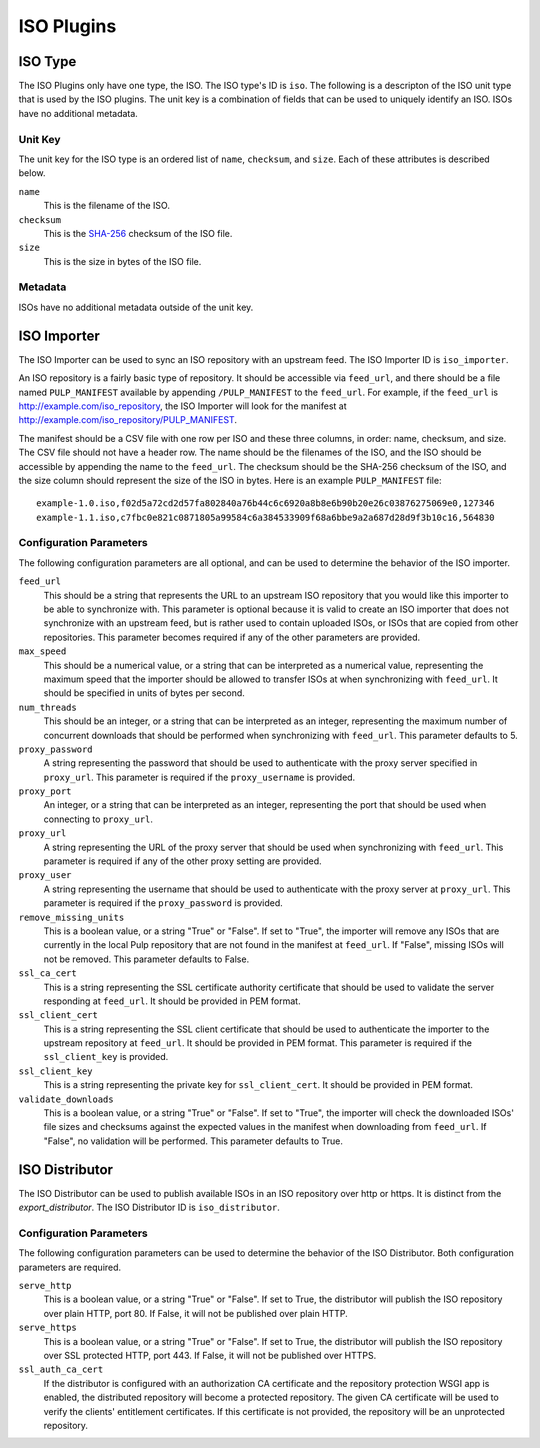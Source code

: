===========
ISO Plugins
===========

ISO Type
========

The ISO Plugins only have one type, the ISO. The ISO type's ID is ``iso``. The following is a descripton of the
ISO unit type that is used by the ISO plugins. The unit key is a combination of fields that can be used to
uniquely identify an ISO. ISOs have no additional metadata.

Unit Key
--------

The unit key for the ISO type is an ordered list of ``name``,  ``checksum``, and  ``size``. Each of
these attributes is described below.

``name``
 This is the filename of the ISO.

``checksum``
 This is the `SHA-256 <http://en.wikipedia.org/wiki/SHA-2>`_ checksum of the ISO file.

``size``
 This is the size in bytes of the ISO file.

Metadata
--------

ISOs have no additional metadata outside of the unit key.

ISO Importer
============

The ISO Importer can be used to sync an ISO repository with an upstream feed. The ISO Importer ID is
``iso_importer``.

An ISO repository is a fairly basic type of repository. It should be accessible via ``feed_url``, and there
should be a file named ``PULP_MANIFEST`` available by appending ``/PULP_MANIFEST`` to the ``feed_url``. For
example, if the ``feed_url`` is http://example.com/iso_repository, the ISO Importer will look for the manifest
at http://example.com/iso_repository/PULP_MANIFEST.

The manifest should be a CSV file with one row per ISO and these three columns, in order: name, checksum, and
size. The CSV file should not have a header row. The name should be the filenames of the ISO, and
the ISO should be accessible by appending the name to the ``feed_url``. The checksum should be the
SHA-256 checksum of the ISO, and the size column should represent the size of the ISO in bytes. Here is an
example ``PULP_MANIFEST`` file::

    example-1.0.iso,f02d5a72cd2d57fa802840a76b44c6c6920a8b8e6b90b20e26c03876275069e0,127346
    example-1.1.iso,c7fbc0e821c0871805a99584c6a384533909f68a6bbe9a2a687d28d9f3b10c16,564830

Configuration Parameters
------------------------

The following configuration parameters are all optional, and can be used to determine the behavior of the ISO
importer.

``feed_url``
 This should be a string that represents the URL to an upstream ISO repository that you would like this importer
 to be able to synchronize with. This parameter is optional because it is valid to create an ISO importer that
 does not synchronize with an upstream feed, but is rather used to contain uploaded ISOs, or ISOs that are
 copied from other repositories. This parameter becomes required if any of the other parameters are provided.

``max_speed``
 This should be a numerical value, or a string that can be interpreted as a numerical value, representing the
 maximum speed that the importer should be allowed to transfer ISOs at when synchronizing with ``feed_url``.
 It should be specified in units of bytes per second.

``num_threads``
 This should be an integer, or a string that can be interpreted as an integer, representing the maximum number
 of concurrent downloads that should be performed when synchronizing with ``feed_url``. This parameter defaults
 to 5.

``proxy_password``
 A string representing the password that should be used to authenticate with the proxy server specified in
 ``proxy_url``. This parameter is required if the ``proxy_username`` is provided.

``proxy_port``
 An integer, or a string that can be interpreted as an integer, representing the port that should be used when
 connecting to ``proxy_url``.

``proxy_url``
 A string representing the URL of the proxy server that should be used when synchronizing with ``feed_url``.
 This parameter is required if any of the other proxy setting are provided.

``proxy_user``
 A string representing the username that should be used to authenticate with the proxy server at ``proxy_url``.
 This parameter is required if the ``proxy_password`` is provided.

``remove_missing_units``
 This is a boolean value, or a string "True" or "False". If set to "True", the importer will remove any ISOs
 that are currently in the local Pulp repository that are not found in the manifest at ``feed_url``. If
 "False", missing ISOs will not be removed. This parameter defaults to False.

``ssl_ca_cert``
 This is a string representing the SSL certificate authority certificate that should be used to validate the
 server responding at ``feed_url``. It should be provided in PEM format.

``ssl_client_cert``
 This is a string representing the SSL client certificate that should be used to authenticate the importer to
 the upstream repository at ``feed_url``. It should be provided in PEM format. This parameter is required if the
 ``ssl_client_key`` is provided.

``ssl_client_key``
 This is a string representing the private key for ``ssl_client_cert``. It should be provided in PEM format.

``validate_downloads``
 This is a boolean value, or a string "True" or "False". If set to "True", the importer will check the
 downloaded ISOs' file sizes and checksums against the expected values in the manifest when downloading from
 ``feed_url``. If "False", no validation will be performed. This parameter defaults to True.

ISO Distributor
===============

The ISO Distributor can be used to publish available ISOs in an ISO repository over http or https. It is
distinct from the `export_distributor`. The ISO Distributor ID is ``iso_distributor``.

Configuration Parameters
------------------------

The following configuration parameters can be used to determine the behavior of the ISO Distributor. Both
configuration parameters are required.

``serve_http``
 This is a boolean value, or a string "True" or "False". If set to True, the distributor will publish the ISO
 repository over plain HTTP, port 80. If False, it will not be published over plain HTTP.

``serve_https``
 This is a boolean value, or a string "True" or "False". If set to True, the distributor will publish the ISO
 repository over SSL protected HTTP, port 443. If False, it will not be published over HTTPS.

``ssl_auth_ca_cert``
 If the distributor is configured with an authorization CA certificate and the repository protection WSGI app is
 enabled, the distributed repository will become a protected repository. The given CA certificate will be used
 to verify the clients' entitlement certificates. If this certificate is not provided, the repository will be an
 unprotected repository.

